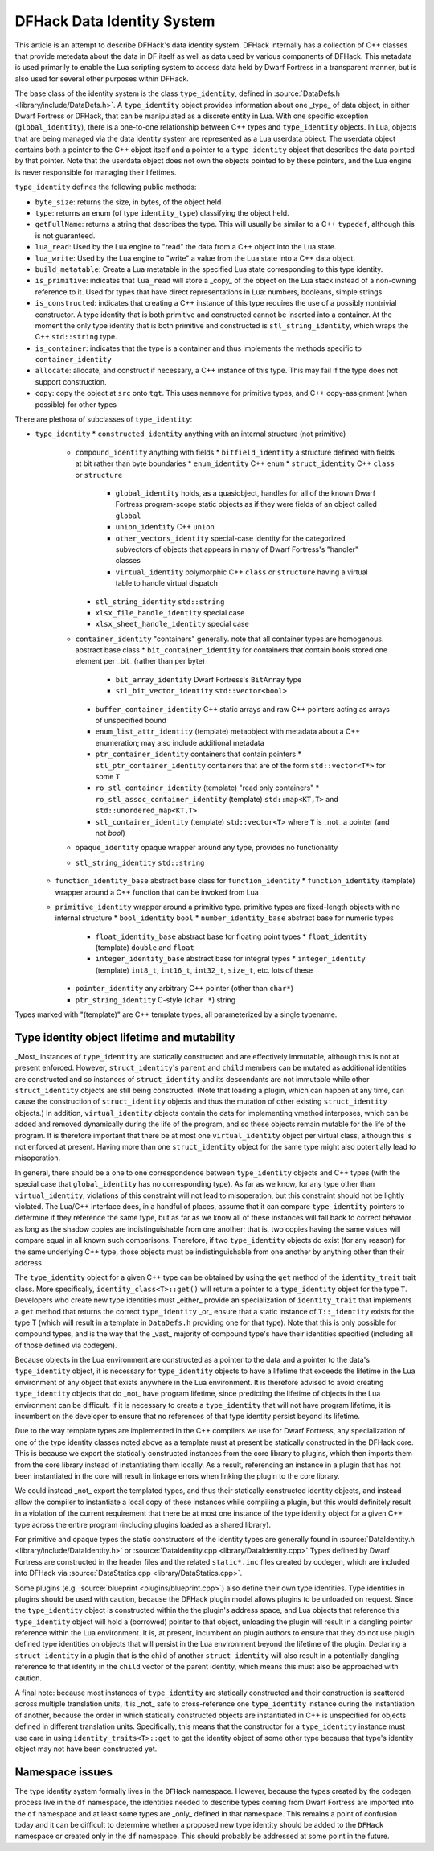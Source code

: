 .. _data_identity:

###########################
DFHack Data Identity System
###########################

This article is an attempt to describe DFHack's data identity system.
DFHack internally has a collection of C++ classes that provide metedata about the data in DF itself as well as data used
by various components of DFHack. This metadata is used primarily to enable the Lua scripting system to access data
held by Dwarf Fortress in a transparent manner, but is also used for several other purposes within DFHack.

The base class of the identity system is the class ``type_identity``, defined in :source:`DataDefs.h <library/include/DataDefs.h>`. A ``type_identity`` object
provides information about one _type_ of data object, in either Dwarf Fortress or DFHack, that can be manipulated as a discrete entity in Lua.
With one specific exception (``global_identity``), there is a one-to-one relationship between C++ types and ``type_identity`` objects.
In Lua, objects that are being managed via the data identity system are represented as a Lua userdata object. The userdata object
contains both a pointer to the C++ object itself and a pointer to a ``type_identity`` object that describes the data pointed
by that pointer. Note that the userdata object does not own the objects pointed to by these pointers, and the Lua engine is
never responsible for managing their lifetimes.

``type_identity`` defines the following public methods:

- ``byte_size``: returns the size, in bytes, of the object held
- ``type``: returns an enum (of type ``identity_type``) classifying the object held.
- ``getFullName``: returns a string that describes the type. This will usually be similar to a C++ ``typedef``, although this is not guaranteed.
- ``lua_read``: Used by the Lua engine to "read" the data from a C++ object into the Lua state.
- ``lua_write``: Used by the Lua engine to "write" a value from the Lua state into a C++ data object.
- ``build_metatable``: Create a Lua metatable in the specified Lua state corresponding to this type identity.
- ``is_primitive``: indicates that ``lua_read`` will store a _copy_ of the object on the Lua stack instead of a non-owning reference to it. Used for types that have direct representations in Lua: numbers, booleans, simple strings
- ``is_constructed``: indicates that creating a C++ instance of this type requires the use of a possibly nontrivial constructor. A type identity that is both primitive and constructed cannot be inserted into a container. At the moment the only type identity that is both primitive and constructed is ``stl_string_identity``, which wraps the C++ ``std::string`` type.
- ``is_container``: indicates that the type is a container and thus implements the methods specific to ``container_identity``
- ``allocate``: allocate, and construct if necessary, a C++ instance of this type. This may fail if the type does not support construction.
- ``copy``: copy the object at ``src`` onto ``tgt``. This uses ``memmove`` for primitive types, and C++ copy-assignment (when possible) for other types

There are plethora of subclasses of ``type_identity``:

* ``type_identity``
  * ``constructed_identity`` anything with an internal structure (not primitive)
    * ``compound_identity`` anything with fields
      * ``bitfield_identity`` a structure defined with fields at bit rather than byte boundaries
      * ``enum_identity`` C++ ``enum``
      * ``struct_identity`` C++ ``class`` or ``structure``
        * ``global_identity`` holds, as a quasiobject, handles for all of the known Dwarf Fortress program-scope static objects as if they were fields of an object called ``global``
        * ``union_identity`` C++ ``union``
        * ``other_vectors_identity`` special-case identity for the categorized subvectors of objects that appears in many of Dwarf Fortress's "handler" classes
        * ``virtual_identity`` polymorphic C++ ``class`` or ``structure`` having a virtual table to handle virtual dispatch
      * ``stl_string_identity`` ``std::string``
      * ``xlsx_file_handle_identity`` special case
      * ``xlsx_sheet_handle_identity`` special case
    * ``container_identity`` "containers" generally. note that all container types are homogenous. abstract base class
      * ``bit_container_identity`` for containers that contain bools stored one element per _bit_ (rather than per byte)
        * ``bit_array_identity`` Dwarf Fortress's ``BitArray`` type
        * ``stl_bit_vector_identity`` ``std::vector<bool>``
      * ``buffer_container_identity`` C++ static arrays and raw C++ pointers acting as arrays of unspecified bound
      * ``enum_list_attr_identity`` (template) metaobject with metadata about a C++ enumeration; may also include additional metadata
      * ``ptr_container_identity`` containers that contain pointers
        *  ``stl_ptr_container_identity`` containers that are of the form ``std::vector<T*>`` for some ``T``
      * ``ro_stl_container_identity`` (template) "read only containers"
        * ``ro_stl_assoc_container_identity`` (template) ``std::map<KT,T>`` and ``std::unordered_map<KT,T>``
      * ``stl_container_identity`` (template) ``std::vector<T>`` where ``T`` is _not_ a pointer (and not `bool`)
    * ``opaque_identity`` opaque wrapper around any type, provides no functionality
    * ``stl_string_identity`` ``std::string``
  * ``function_identity_base`` abstract base class for ``function_identity``
    * ``function_identity`` (template) wrapper around a C++ function that can be invoked from Lua
  * ``primitive_identity`` wrapper around a primitive type. primitive types are fixed-length objects with no internal structure
    * ``bool_identity`` ``bool``
    * ``number_identity_base`` abstract base for numeric types
      * ``float_identity_base`` abstract base for floating point types
        * ``float_identity`` (template) ``double`` and ``float``
      * ``integer_identity_base`` abstract base for integral types
        * ``integer_identity`` (template) ``int8_t``, ``int16_t``, ``int32_t``, ``size_t``, etc. lots of these
    * ``pointer_identity`` any arbitrary C++ pointer (other than ``char*``)
    * ``ptr_string_identity`` C-style (``char *``) string

Types marked with "(template)" are C++ template types, all parameterized by a single typename.

Type identity object lifetime and mutability
============================================

_Most_ instances of ``type_identity`` are statically constructed and are effectively immutable,
although this is not at present enforced.
However, ``struct_identity``'s ``parent`` and ``child`` members can be mutated as additional identities are constructed
and so instances of ``struct_identity`` and its descendants are not immutable
while other ``struct_identity`` objects are still being constructed.
(Note that loading a plugin, which can happen at any time, can cause the construction of ``struct_identity`` objects and
thus the mutation of other existing ``struct_identity`` objects.)
In addition, ``virtual_identity`` objects contain the data for implementing vmethod interposes,
which can be added and removed dynamically during the life of the program, and so these objects remain mutable
for the life of the program.
It is therefore important that there be at most one ``virtual_identity`` object per virtual class,
although this is not enforced at present.
Having more than one ``struct_identity`` object for the same type might also potentially lead to misoperation.

In general, there should be a one to one correspondence between ``type_identity`` objects and C++ types
(with the special case that ``global_identity`` has no corresponding type).
As far as we know, for any type other than ``virtual_identity``,
violations of this constraint will not lead to misoperation, but this constraint should not be lightly violated.
The Lua/C++ interface does, in a handful of places, assume that it can compare ``type_identity``
pointers to determine if they reference the same type, but as far as we know all of these instances will fall
back to correct behavior as long as the shadow copies are indistinguishable from one another;
that is, two copies having the same values will compare equal in all known such comparisons.
Therefore, if two ``type_identity`` objects do exist (for any reason) for the same underlying C++ type,
those objects must be indistinguishable from one another by anything other than their address.

The ``type_identity`` object for a given C++ type can be obtained by using the ``get`` method of the ``identity_trait``
trait class.
More specifically, ``identity_class<T>::get()`` will return a pointer to a ``type_identity`` object for the type ``T``.
Developers who create new type identities must _either_ provide an specialization of ``identity_trait`` that implements
a ``get`` method that returns the correct ``type_identity`` _or_ ensure that a static instance of ``T::_identity`` exists
for the type T (which will result in a template in ``DataDefs.h`` providing one for that type).
Note that this is only possible for compound types, and is the way that the _vast_ majority of
compound type's have their identities specified (including all of those defined via codegen).

Because objects in the Lua environment are constructed as a pointer to the data and
a pointer to the data's ``type_identity`` object, it is necessary for ``type_identity`` objects to have a lifetime
that exceeds the lifetime in the Lua environment of any object that exists anywhere in the Lua environment.
It is therefore advised to avoid creating ``type_identity`` objects that do _not_ have program lifetime, since
predicting the lifetime of objects in the Lua environment can be difficult.
If it is necessary to create a ``type_identity`` that will not have program lifetime,
it is incumbent on the developer to ensure that no references of that type identity persist beyond its lifetime.

Due to the way template types are implemented in the C++ compilers we use for Dwarf Fortress, any specialization of one
of the type identity classes noted above as a template must at present be statically constructed in the DFHack core.
This is because we export the statically constructed instances from the core library to plugins, which then imports them
from the core library instead of instantiating them locally. As a result, referencing an instance in a plugin that has
not been instantiated in the core will result in linkage errors when linking the plugin to the core library.

We could instead _not_ export the templated types, and thus their statically constructed identity objects,
and instead allow the compiler to instantiate a local copy of these instances while compiling a plugin,
but this would definitely result in a violation of the current requirement that there be at most one instance of the
type identity object for a given C++ type across the entire program (including plugins loaded as a shared library).

For primitive and opaque types the static constructors of the identity types
are generally found in :source:`DataIdentity.h <library/include/DataIdentity.h>`
or :source:`DataIdentity.cpp <library/DataIdentity.cpp>`
Types defined by Dwarf Fortress are constructed in the header files and the related ``static*.inc`` files created by codegen,
which are included into DFHack via :source:`DataStatics.cpp <library/DataStatics.cpp>`.

Some plugins (e.g. :source:`blueprint <plugins/blueprint.cpp>`) also define their own type identities. Type identities in plugins should be used with caution,
because the DFHack plugin model allows plugins to be unloaded on request.
Since the ``type_identity`` object is constructed within the the plugin's address space, and Lua objects that reference
this ``type_identity`` object will hold a (borrowed) pointer to that object,
unloading the plugin will result in a dangling pointer reference within the Lua environment.
It is, at present, incumbent on plugin authors to ensure that they do not use plugin defined type identities on objects
that will persist in the Lua environment beyond the lifetime of the plugin.
Declaring a ``struct_identity`` in a plugin that is the child of another ``struct_identity`` will also result in
a potentially dangling reference to that identity in the ``child`` vector of the parent identity, which means this
must also be approached with caution.

A final note: because most instances of ``type_identity`` are statically constructed
and their construction is scattered across multiple translation units, it is _not_ safe to cross-reference
one ``type_identity`` instance during the instantiation of another, because the order in which statically constructed
objects are instantiated in C++ is unspecified for objects defined in different translation units.
Specifically, this means that the constructor for a ``type_identity`` instance must use care in using
``identity_traits<T>::get`` to get the identity object
of some other type because that type's identity object may not have been constructed yet.

Namespace issues
================

The type identity system formally lives in the ``DFHack`` namespace.
However, because the types created by the codegen process live in the ``df`` namespace,
the identities needed to describe types coming from Dwarf Fortress are imported into the ``df`` namespace
and at least some types are _only_ defined in that namespace.
This remains a point of confusion today and it can be difficult to determine whether a proposed new type identity
should be added to the ``DFHack`` namespace or created only in the ``df`` namespace.
This should probably be addressed at some point in the future.
